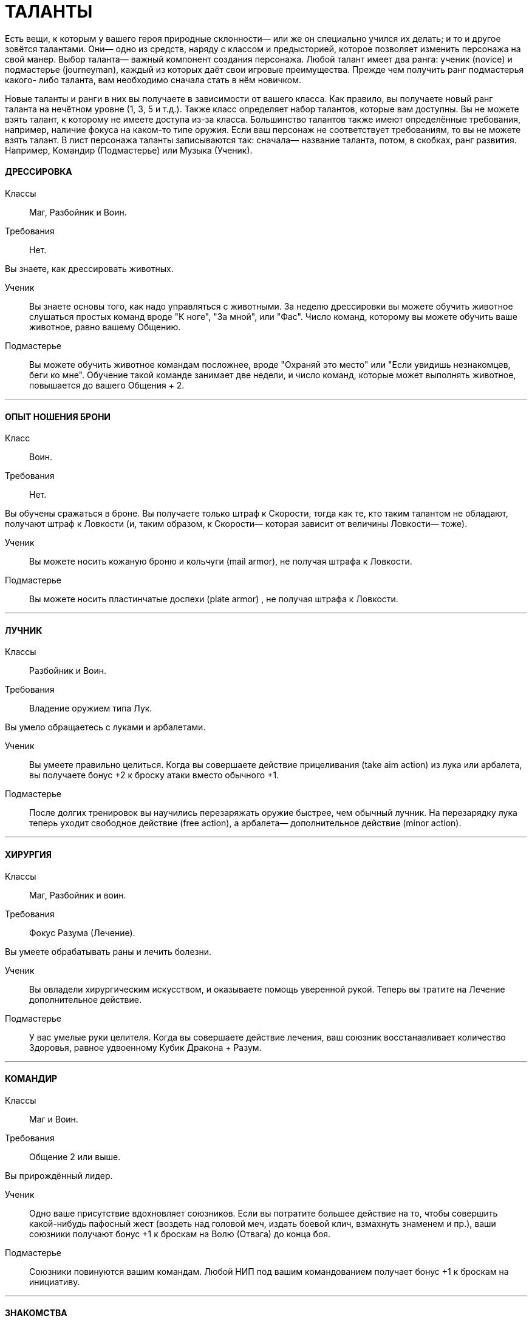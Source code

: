 = ТАЛАНТЫ

Есть вещи, к которым у вашего героя природные склонности— или же он специально учился их делать; и то и другое зовётся талантами.
Они— одно из средств, наряду с классом и предысторией, которое позволяет изменить персонажа на свой манер.
Выбор таланта— важный компонент создания персонажа.
Любой талант имеет два ранга: ученик (novice) и подмастерье (journeyman), каждый из которых даёт свои игровые преимущества.
Прежде чем получить ранг подмастерья какого- либо таланта, вам необходимо сначала стать в нём новичком.

Новые таланты и ранги в них вы получаете в зависимости от вашего класса.
Как правило, вы получаете новый ранг таланта на нечётном уровне (1, 3, 5 и т.д.).
Также класс определяет набор талантов, которые вам доступны.
Вы не можете взять талант, к которому не имеете доступа из-за класса.
Большинство талантов также имеют определённые требования, например, наличие фокуса на каком-то типе оружия.
Если ваш персонаж не соответствует требованиям, то вы не можете взять талант.
В лист персонажа таланты записываются так: сначала— название таланта, потом, в скобках, ранг развития.
Например, Командир (Подмастерье) или Музыка (Ученик).

[discrete]
==== ДРЕССИРОВКА

Классы ;; Маг, Разбойник и Воин.
Требования ;; Нет.

Вы знаете, как дрессировать животных.

Ученик ;; Вы знаете основы того, как надо управляться с животными.
За неделю дрессировки вы можете обучить животное слушаться простых команд вроде "К ноге", "За мной", или "Фас".
Число команд, которому вы можете обучить ваше животное, равно вашему Общению.
Подмастерье ;; Вы можете обучить животное командам посложнее, вроде "Охраняй это место" или "Если увидишь незнакомцев, беги ко мне".
Обучение такой команде занимает две недели, и число команд, которые может выполнять животное, повышается до вашего Общения + 2.

'''

[discrete]
==== ОПЫТ НОШЕНИЯ БРОНИ

Класс ;; Воин.
Требования ;; Нет.

Вы обучены сражаться в броне.
Вы получаете только штраф к Скорости, тогда как те, кто таким талантом не обладают, получают штраф к Ловкости (и, таким образом, к Скорости— которая зависит от величины Ловкости— тоже).

Ученик ;; Вы можете носить кожаную броню и кольчуги (mail armor), не получая штрафа к Ловкости.
Подмастерье ;; Вы можете носить пластинчатые доспехи (plate armor) , не получая штрафа к Ловкости.

'''

[discrete]
==== ЛУЧНИК

Классы ;; Разбойник и Воин.
Требования ;; Владение оружием типа Лук.

Вы умело обращаетесь с луками и арбалетами.

Ученик ;; Вы умеете правильно целиться.
Когда вы совершаете действие прицеливания (take aim action) из лука или арбалета, вы получаете бонус +2 к броску атаки вместо обычного +1.
Подмастерье ;; После долгих тренировок вы научились перезаряжать оружие быстрее, чем обычный лучник.
На перезарядку лука теперь уходит свободное действие (free action), а арбалета— дополнительное действие (minor action).

'''

[discrete]
==== ХИРУРГИЯ

Классы ;; Маг, Разбойник и воин.
Требования ;; Фокус Разума (Лечение).

Вы умеете обрабатывать раны и лечить болезни.

Ученик ;; Вы овладели хирургическим искусством, и оказываете помощь уверенной рукой.
Теперь вы тратите на Лечение дополнительное действие.
Подмастерье ;; У вас умелые руки целителя.
Когда вы совершаете действие лечения, ваш союзник восстанавливает количество Здоровья, равное удвоенному Кубик Дракона + Разум.

'''

[discrete]
==== КОМАНДИР

Классы ;; Маг и Воин.
Требования ;; Общение 2 или выше.

Вы прирождённый лидер.

Ученик ;; Одно ваше присутствие вдохновляет союзников.
Если вы потратите большее действие на то, чтобы совершить какой-нибудь пафосный жест (воздеть над головой меч, издать боевой клич, взмахнуть знаменем и пр.), ваши союзники получают бонус +1 к броскам на Волю (Отвага) до конца боя.
Подмастерье ;; Союзники повинуются вашим командам.
Любой НИП под вашим командованием получает бонус +1 к броскам на инициативу.

'''

[discrete]
==== ЗНАКОМСТВА

Классы ;; Маг, Разбойник и Воин.
Требования ;; Общение 1 или выше.

У вас много знакомств, подчас в самых неожиданных местах.

Ученик ;; Вы можете попытаться установить контакт с НИПом с помощью броска на Общение (Убеждение).
ДМ устанавливает TN (уровень сложности) в зависимости от того, насколько велика вероятность, что НИП знает вашего героя или они имеют общих друзей.
Чем дальше обитает НИП от места, где родился герой, или выше/ниже его по положению в обществе, тем больше будет УС. Собеседник будет настроен дружелюбно, но помогать вам без какой-либо веской причины не станет.
Вы не можете установить подобный контакт с НИП, который уже настроен по отношению к вам недружелюбно или считает вас врагом.
Подмастерье ;; После того, как первый контакт установлен, вы можете попытаться попросить об услуге, для чего нужно сделать другой бросок на Общение (Убеждение).
УС зависит от характера услуги и неприятностей, которые она может принести собеседнику.

'''

[discrete]
==== МАГИЯ СОЗИДАНИЯ

Класс:: Маг
Требования ;; Фокус Магии (Созидание).

Вы познали тайны Магии Созидания.

Ученик ;; Вы можете вызвать блуждающий огонёк (light wisp), не тратя на это ману.
Огонёк висит над вашим плечом, пока вы не развеете его, и освещает 10 ярдов пространства вокруг вас с яркостью фонаря.
Вызов или развеивание огонька— свободные действия.
Подмастерье ;; Вы глубоко постигли принципы Магии Созидания.
Когда вы творите заклинание Созидания, оно стоит на 1 очко маны меньше, чем обычно, до минимума 1 очко.
Вы также получаете новое заклинание Созидания.
Мастер ;; Магия Созидания пропитывает вашу плоть, давая бонус +1 к Защите.
Вы также получаете новое заклинание Созидания.

'''

[discrete]
==== СТИЛЬ БОЯ С ДВУМЯ ОРУЖИЯМИ

Классы ;; Разбойник и Воин.
Требования ;; Ловкость 2 или выше.

Вы можете сражаться, держа одно оружие в основной руке, а второе— в неосновной.
Вы не можете использовать для этого двуручное оружие.

Ученик ;; Бой двумя оружиями может дать вам преимущество как в атаке, так и в защите.
Если вы совершаете действие активации (active action), вы получаете либо +1 к броску атаки ближнего боя, либо +1 к Защите от атак в ближнем бою до конца боя.
Изменить бонус с нападения на защиту и наоборот вы можете, вновь предприняв действие активации.
Подмастерье ;; Ваши выпады столь быстры, что клики для стороннего наблюдателя сливаются в расплывчатые полосы.
Приём Молниеносной Атаки (Lightning Attack) стоит 2 SP, а не 3, как обычно, если вы применяете его, сражаясь с оружием в обеих руках.

'''

[discrete]
==== МАГИЯ ЭНТРОПИИ

Классы ;; Маг.
Требования ;; Фокус Магии (Энтропия)

Вы познали тайны магии Энтропии.

Ученик ;; Вы получаете способность видеть смерть.
Когда у кого-то в поле вашего зрения здоровье падает до 0, вы можете сказать, через сколько раундов он умрёт.
Подмастерье ;; Вы глубоко постигли принципы Магии Энтропии.
Когда вы творите заклинание Энтропии, оно стоит на 1 очко маны меньше, чем обычно, до минимума 1 очко.
Вы также получаете новое заклинание Энтропии.

'''

[discrete]
==== ВЕРХОВАЯ ЕЗДА

Классы ;; Маг, Разбойник и Воин.
Требования ;; Фокус Ловкости (Верховая езда).

Вы— искусный наездник и неплохо управляетесь с лошадьми и другими ездовыми животными.

Ученик ;; Вы умеете быстро садиться на коня.
Вы можете вскочить в седло, использовав на это свободное действие.
Подмастерье ;; Скакун, которым вы управляете, несётся быстрее ветра.
Будучи верхом, вы получаете +2 к Скорости.

'''

[discrete]
==== ЛИНГВИСТИКА

Классы ;; Маг, Разбойник и Воин.
Требования ;; Нет.

Вы легко овладеваете новыми языками, в том числе и теми, на которых говорят далеко за границами Ферелдена.
Когда вы выучиваете новый язык, вы сразу приобретаете способность и разговаривать, и писать на нём— однако есть два исключения.
На Древнем Тевине (Ancient Tevene) можно только читать, поскольку это мёртвый язык.
На Эльфийском можно лишь говорить, поскольку письменность известна лишь Хранителям, которые держат её в тайне.

Ученик ;; Вы выучиваете дополнительный язык из следующего списка: Древний Тевин (Ancient Tevene), Андер (Ander), Антиванский (Antivan), Гномий (Dwarven), Эльфийский (Elven), Орлейский (Orlesian), Кунлат (Qunlat), Ривайни (Rivaini), Торговый язык (Trade Tongue).
Подмастерье ;; Вы выучиваете новый язык из списка выше.
Вы также можете попытаться сымитировать специфический диалект с помощью броска на Общение (Исполнение).

'''

[discrete]
==== НАУКА

Классы ;; Маг, Разбойник и Воин.
Требования ;; Разум 2 или выше.

Вас отличает пытливый ум и отличная память.

Ученик ;; Вы учились с усердием.
Если вы делаете успешный бросок какой-нибудь из научных фокусов Разума, ДМ даёт вам дополнительную информацию по этой теме.
К научным фокусам относятся все, в названии которых есть слово «Знание»: Знание Культуры, Знание Истории и т.п. Какую именно дополнительную информацию получит персонаж, и насколько она пригодится для решения насущного вопроса, решает ДМ.
Подмастерье ;; Вы— исследователь со стажем.
Когда вы делаете бросок на Разум (Научные Исследования), являющийся частью расширенного броска (advanced test), вы получаете +1 к результату каждого Кубика Дракона.
Это позволяет быстрее достичь нужного результата.
Про расширенные броски рассказано в Книге Мастера; если хотите узнать подробнее, спрашивайте своего ДМа.

'''

[discrete]
==== МУЗЫКА

Классы ;; Маг, Разбойник и Воин.
Требования ;; Фокус Общения (Выступление) или Разума (Знание Музыки).

Вы от природы музыкальны.

Ученик ;; Вы умеете играть на инструменте, петь, писать музыку и читать ноты.
Подмастерье ;; Вы продолжаете совершенствовать себя как музыканта: вы научились играть на других инструментах.
Количество инструментов, на которых вы можете играть, равно вашему Общению.

'''

[discrete]
==== МАГИЯ ЭЛЕМЕНТОВ

Классы ;; Маг.
Требование:: Фокус Магии (Элементы).

Вы познали тайны магии Элементов.

Ученик ;; Вы можете создать у себя в руках небольшой сгусток пламени, не тратя на это ману.
Это пламя нельзя использовать в бою, однако им можно поджечь что-нибудь.
Пламя остаётся у вас в руке, пока не будет рассеяно.
Создание и рассеивание пламени— свободные действия.
Подмастерье ;; Вы глубоко постигли принципы Магии Элементов.
Когда вы творите заклинание Элементов, оно стоит на 1 очко маны меньше, чем обычно, до минимум 1 очка.
Вы также получаете новое заклинание Элементов.

'''

[discrete]
==== МОЛНИЕНОСНЫЕ РЕФЛЕКСЫ

Классы ;; Маг, Разбойник, и Воин.
Требование:: Ловкость 2 или выше.

Вы реагируете на опасность молниеносно, на уровне инстинктов.

Ученик ;; Вы можете приготовиться к последующему действию мгновенно.
Готовность для вас – свободное действие.
Подмастерье ;; Вы молниеносно вскакиваете на ноги, равно как и падаете плашмя.
Вам нужно свободное действие на то, чтобы встать на ноги или лечь на землю.
В обычных обстоятельствах на это надо тратить часть действия движения.

'''

[discrete]
==== РАЗВЕДКА

Классы ;; Разбойник.
Требования ;; Ловкость 2 или выше.

Вы— искусный разведчик.

Ученик ;; Вы умеете использовать преимущества рельефа.
Если вы провалили бросок на Ловкость (Скрытность), вы можете его перебросить, однако этот результат уже засчитывается обязательно.
Подмастерье ;; Вы умеете появляться неожиданно для своих врагов.
Вы используете приём Перехват инициативы (Seize the Initiative) за 2 SP, а не 4, как обычно.

'''

[discrete]
==== СТИЛЬ БОЯ С ОРУЖИЕМ В ОДНОЙ РУКЕ

Классы ;; Разбойник и Воин.
Требования ;; Восприятие 2 или выше.

Вы хорошо сражаетесь в ближнем бою, держа оружие только в основной руке.

Ученик ;; Подобный стиль боя требует немалой осторожности.
Если вы используете действие активации, вы получаете +1 к Защите до конца боевой сцены, пока сражаетесь с оружием в одной руке.
Подмастерье ;; И одно оружие может превратиться в непробиваемый щит.
Бонус к Защите, пока вы используете этот стиль, повышается до 2.

'''

[discrete]
==== МАГИЯ ДУХА

Классы ;; Маг.
Требования ;; Фокус Магии (Дух).

Вы познали тайны магии Духа.

Ученик ;; Вы получаете способность чуять настроение разумных существ в радиусе шести ярдов вокруг вас — это требует малого действия.
ДМ должен охарактеризовать это настроение одним словом (зол, растерян, или счастлив, например).
Подмастерье ;; Вы глубоко постигли принципы Магии Духа.
Когда вы творите заклинание Духа, оно стоит на 1 очко маны меньше, чем обычно, до минимума 1 очко.
Вы также получаете новое заклинание Духа.

'''

[discrete]
==== ВОРОВСТВО

Классы ;; Разбойник.
Требования ;; Ловкость 3 или выше.

Ваши вещи — это ваши вещи.
А их вещи скоро станут вашими тоже.

Ученик ;; Наличие замка вас не остановит.
Если провалили бросок на Ловкость (Взлом замка), вы можете перебросить его, однако этот результат обязаны оставить.
Подмастерье ;; Вам встречались самые разные ловушки.
Если вы провалили бросок на Ловкость (Ловушки), вы можете перебросить его, однако этот результат обязаны оставить.

'''

[discrete]
==== МЕТАТЕЛЬНОЕ ОРУЖИЕ

Классы ;; Разбойник или Воин.
Требования ;; Вы должны владеть оружием типа Топоры, Лёгкие клинки, или Копья.

Вы спец по метанию оружия.

Ученик ;; Ваша точность не поддаётся описанию.
Вы получаете бонус +1 ко всем броскам атаки метательным оружием.
Подмастерье ;; Вы выхватываете метательное оружие мгновенно.
Вы тратите на это свободное действие, а не дополнительное, как обычно.

'''

[discrete]
==== СТИЛЬ БОЯ С ДВУРУЧНЫМ ОРУЖИЕМ

Классы ;; Воин.
Требования ;; Сила 3 или выше, владение оружием типа Топоры, Дубины, Тяжёлые клинки или Копья.

Двуручное оружие в ваших руках сеет смерть и разрушение.

Ученик ;; Длина вашего оружия и сила атак отталкивает вашего противника назад.
Когда вы атакуете кого-то двуручным оружием в ближнем бою, вы можете сдвинуть цель на 2 ярда в любом направлении.
Подмастерье ;; Вы умеете наносить вашим оружием ужасные удары.
На приём Мощный Удар вы тратите 1 SP, а не 2, если дерётесь двуручным оружием.

'''

[discrete]
==== РУКОПАШНЫЙ БОЙ

Классы ;; Маг, Разбойник и Воин.
Требования ;; Владение оружием типа Рукопашная.

Вы знаете, как работать кулаками.

Ученик ;; У вас тяжёлая, как чугун, рука: удар кулаком причиняет 1к6 урона, а не 1к3.
Подмастерье ;; Ваши тумаки сшибают с ног даже самых крепких противников.
На приём Сбить с Ног вы тратите 1 SP, а не 2, если атакуете ударом кулака или перчатки.

'''

[discrete]
==== СТИЛЬ БОЯ С ОРУЖИЕМ И ЩИТОМ

Классы ;; Воин.
Требования ;; Сила 1 или выше.

Вы умело дерётесь в ближнем бою со щитом в одной руке и оружием— в другой.

Ученик ;; Вы можете использовать щиты различных форм и размеров.
Вы получаете полную Защиту, когда используете щит.
Подмастерье ;; Вы знаете, как по максимуму использовать преимущество, которое даёт вам щит.
Приём Защита стоит для вас 1 SP, а не 2, как обычно.

'''

[discrete]
==== ЗАСТОЛЬЕ

Классы:: Маг, Воин или Разбойник.
Требования:: Общение и Телосложение 1 или выше.

Вы серьёзно относитесь к веселью.

Ученик:: Вы можете пить, когда все остальные уже лежат под столом.
Делая броски на Телосложение (Выпивку) как часть расширенного броска, вы получаете бонус +1 к каждому кубику дракона, очки которого добавляете к общей сумме.
Это позволяет вам быстрее достичь порога успеха.
Подмастерье:: Таверна— ваш второй дом.
Выберите один из следующих фокусов: Азартная игра или Соблазнение.
Если вы провалили бросок на Общение с выбранным фокусом, вы можете перебросить его, однако обязаны оставить результат второго броска.
Мастер:: Когда вы веселитесь, вы неотразимы! (так, по крайней мере, вы думаете...) Выберите один из следующих социальных приёмов: флирт или железная воля.
Этот социальный приём вы можете использовать за 3 SP вместо обычных 4. Вы получаете бонус +1 на встречные броски, когда используете этот приём.
Таким образом, если вы использовали приём железная воля, бонус, который вы получаете на встречные броски, повышается до +2 (в обычных условьях он равен +1).

'''

[discrete]
==== ИНТРИГИ

Классы:: Маг, Воин и Разбойник
Требования:: Общение 2 или выше

Вы— мастер закулисных игр.

Ученик:: Вы знаете, как играть в Игру.
Выберите один из следующих фокусов Общения: Этикет, Обман или Соблазнение.
Если вы провалили бросок на Общение с этим фокусом, вы можете его перебросить, однако обязаны оставить результат второго броска.
Подмастерье:: Вы всегда получаете больше информации, чем вам говорят.
На социальный приём и ещё вы тратите 1 SP, а не 2. В добавок к тому, вы получаете бонус +1 ко всем остальным броскам, которые позволяет сделать этот приём.
Мастер:: Вы знаете, как завершить беседу.
Вы тратите на социальный приём ошеломлённое молчание 2 SP вместо обычных 3. В добавление к тому вы можете использовать его во время боя.
При этом вы и один союзник за каждое потраченное вами очко приёма сверх нормы могут действовать в первом раунде боя.
Все остальные считаются застигнутыми врасплох.

'''

[discrete]
==== СТИЛЬ БОЯ ВЕРХОМ

Класс:: Воин
Требования:: фокус Ловкости (Верховая езда).

Вы— искусный кавалерист.
Примечание: Двуручное оружие и длинные луки нельзя использовать во время боя верхом (это правило действует на всех, не только на тех, у кого есть этот талант).
Если вы всё-таки используете это оружие, оно считается импровизированным.

Ученик:: В бою вы извлекаете максимум выгоды из подвижности своего скакуна.
Когда вы, будучи на коне, используете действия движения, вы можете преодолеть часть положенного расстояния, сделать атаку ближнего боя или дальнобойную атаку, и преодолеть оставшееся расстояние.
Максимальное расстояние, которое вы можете преодолеть, равно Скорости вашего скакуна.
В обычных условьях вы должны завершить движение до того, как начали атаку.
Подмастерье:: Ваши стремительные атаки внушают ужас врагам.
Во время стремительной атаки вы можете преодолеть расстояние, равное полной Скорости своего скакуна, и причиняете на 1 больше урона, если попали в цель.
Мастер:: Вы и ваш скакун-- единое целое.
Вас невозможно сбить с коня с помощью приёма сбить с ног.

'''

[discrete]
==== НАБЛЮДЕНИЕ

Классы:: Маг, Разбойник и Воин.
Требования:: Восприятие 3 или выше.

Ваш глаз подмечает мельчайшие детали.

Ученик:: Вы замечаете вещи, которые не замечают остальные.
Выберите один из следующих фокусов: Эмпатия или Зоркость.
Если вы провалили бросок на Восприятие с выбранным фокусом, вы можете перебросить его, однако результат второго броска должны оставить.
Подмастерье:: Анализируя увиденное, вы всегда видите сущность вещей.
На исследовательский приём интересно вы тратите 2 SP вместо обычных 3.
Мастер:: Ничто не ускользнёт от вашего внимательного взора.
Вы тратите на исследовательский приём предмет внимания 2 SP вместо обычных 3. В дополнение ко всему приём даёт вам бонус +2 вместо обычного +1.

'''

[discrete]
==== ОРАТОР

Класс:: Маг, Разбойник и Воин.
Требования:: фокус Общения (Убеждение).

Вы умелый оратор, чьи слова имеют власть над умами людей.

Ученик:: Вы знаете, как управлять толпой.
Если вы провалили бросок на Общение (Убеждение), пытаясь убедить некоторое количество людей, вы можете перебросить его, однако второй результат должны оставить.
Вы не можете перебросить бросок, если находитесь в приватной обстановке или пытаетесь убедить одного человека.
Подмастерье:: Ваши слова сродни магии.
Каждый раз, когда вы используете социальный приём управлять толпой, его эффект распространяется на три дополнительных человека вместо одного.
Мастер:: Вы можете увлечь толпу за собой.
Если вы делаете успешный бросок на Общение (Убеждение), общаясь с несколькими людьми, и результат вашего кубика дракона 5 или 6, вы побуждаете их на незамедлительные действия.
Вы не всегда можете контролировать их действия, однако они принимают ваши слова близко к сердцу и действуют в соответствии с ними.

'''

[discrete]
==== СТИЛЬ БОЯ С ДРЕВКОВЫМ ОРУЖИЕМ

Классы:: Воин
Требования:: Вы должны владеть оружием типа Древковое или Копья.

Древковое оружие может быть неуклюжим, но не в ваших руках.
Вы умеете драться двуручным копьём или любым оружием типа Древковое.

Ученик:: Вы умеете извлекать выгоду из длинны своего оружия.
Вы можете атаковать врагов, которые находятся на расстоянии 4 ярдов от вас, как будто они с вами соседствуют (они не могут делать то же самое, если только у них нет этого же таланта).
Вы можете атаковать, даже если между вами и противником находится союзник.
По сути дела, это и есть основная тактика.
Подмастерье:: Когда вы подготовились, вас не сдвинуть с места.
Использовав действие активации, вы можете занять боевую стойку.
После этого до конца сцены, если противник используют приём рывка (или возможность, которую даёт ранг новичка в таланте Стиль Боя с Двуручным Оружием), он и вы должны сделать встречный бросок на атаку.
Если вы выигрываете, то противнику не удалось подвинуть вас и он в пустую тратит очки приёмов.
Если выиграет противник, то он может применит приём (или приёмы) рывка.
Мастер:: Вы по максимуму используете особенности своего оружия.
Если вы дерётесь боевым трезубцем или двуручным копьём, приём пробить броню стоит для вас 1 SP, а не 2, как обычно.
Если вы дерётесь глефой (glaive) или алебардой (halberd), приём сбить с ног стоит для вас 1 SP, а не 2, как обычно.
В добавление ко всему, противники, дерущиеся верхом, не получают бонуса +1, когда атакуют вас.

'''

[discrete]
==== НАЧЕРТАНИЕ РУН

Классы:: Маг, Разбойник (только гном), Воин (только гном).
Требования:: Гном или Усмирённый, Разум 3 и выше и фокус Магии (Зачарование).

Вы— искусный заклинатель, способный наносить руны на броню и оружие.

Ученик:: Вы можете нанести руну ученика на комплект брони или на оружие.
На это вам потребуется 2 часа.
Вы можете сделать это быстрее, если сделаете успешный бросок на Магию (Зачарование) против сложности 13. Каждый ранг успеха уменьшает время на 15 минут.
Например, если на Кубике Дракона у вас выпало 3, вы сделаете это на 45 минут быстрее.
Подмастерье:: Вы можете нанести руну подмастерья на комплект брони или оружие.
На это вам потребуется 3 часа.
Вы можете сделать это быстрее, если сделаете успешный бросок на Магию (Зачарование) против сложности 15. Каждый ранг успеха уменьшает время на 15 минут.
Мастер:: Вы можете нанести руну мастера на комплект брони или оружие.
На это вам потребуется 4 часа.
Вы можете сделать это быстрее, если сделаете успешный бросок на Магию (Зачарование) против сложности 17. Каждый ранг успеха уменьшает время на 15 минут.
